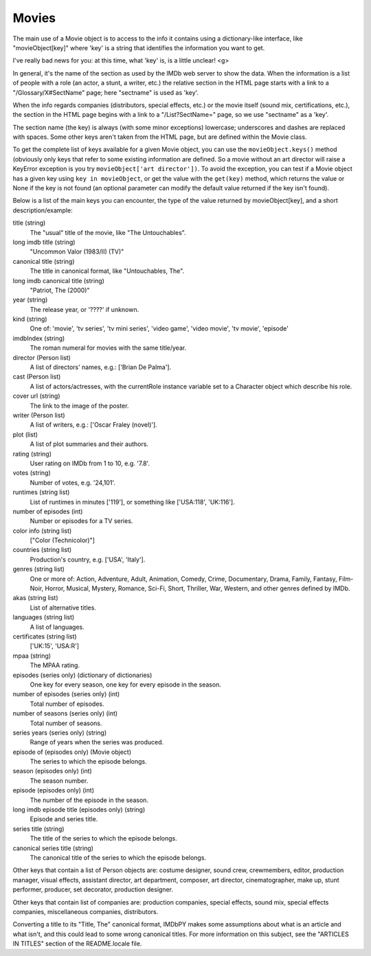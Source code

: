 Movies
======

The main use of a Movie object is to access to the info it contains
using a dictionary-like interface, like "movieObject[key]" where 'key'
is a string that identifies the information you want to get.

I've really bad news for you: at this time, what 'key' is, is a
little unclear! <g>

In general, it's the name of the section as used by the IMDb web server
to show the data. When the information is a list of people with a role
(an actor, a stunt, a writer, etc.) the relative section in the HTML page
starts with a link to a "/Glossary/X#SectName" page; here "sectname"
is used as 'key'.

When the info regards companies (distributors, special effects, etc.)
or the movie itself (sound mix, certifications, etc.), the section in the HTML
page begins with a link to a "/List?SectName=" page, so we use "sectname"
as a 'key'.

The section name (the key) is always (with some minor exceptions) lowercase;
underscores and dashes are replaced with spaces. Some other keys aren't taken
from the HTML page, but are defined within the Movie class.

To get the complete list of keys available for a given Movie object, you can
use the ``movieObject.keys()`` method (obviously only keys that refer
to some existing information are defined. So a movie without an art director
will raise a KeyError exception is you try ``movieObject['art director'])``.
To avoid the exception, you can test if a Movie object has a given key using
``key in movieObject``, or get the value with the ``get(key)`` method,
which returns the value or None if the key is not found (an optional parameter
can modify the default value returned if the key isn't found).

Below is a list of the main keys you can encounter, the type of the value
returned by movieObject[key], and a short description/example:

title (string)
  The "usual" title of the movie, like "The Untouchables".

long imdb title (string)
  "Uncommon Valor (1983/II) (TV)"

canonical title (string)
  The title in canonical format, like "Untouchables, The".

long imdb canonical title (string)
  "Patriot, The (2000)"

year (string)
  The release year, or '????' if unknown.

kind (string)
  One of: 'movie', 'tv series', 'tv mini series', 'video game', 'video movie',
  'tv movie', 'episode'

imdbIndex (string)
  The roman numeral for movies with the same title/year.

director (Person list)
  A list of directors' names, e.g.: ['Brian De Palma'].

cast (Person list)
  A list of actors/actresses, with the currentRole instance variable
  set to a Character object which describe his role.

cover url (string)
  The link to the image of the poster.

writer (Person list)
  A list of writers, e.g.: ['Oscar Fraley (novel)'].

plot (list)
  A list of plot summaries and their authors.

rating (string)
  User rating on IMDb from 1 to 10, e.g. '7.8'.

votes (string)
  Number of votes, e.g. '24,101'.

runtimes (string list)
  List of runtimes in minutes ['119'], or something like ['USA:118', 'UK:116'].

number of episodes (int)
  Number or episodes for a TV series.

color info (string list)
  ["Color (Technicolor)"]

countries (string list)
  Production's country, e.g. ['USA', 'Italy'].

genres (string list)
  One or more of: Action, Adventure, Adult, Animation, Comedy, Crime,
  Documentary, Drama, Family, Fantasy, Film-Noir, Horror, Musical, Mystery,
  Romance, Sci-Fi, Short, Thriller, War, Western, and other genres
  defined by IMDb.

akas (string list)
  List of alternative titles.

languages (string list)
  A list of languages.

certificates (string list)
  ['UK:15', 'USA:R']

mpaa (string)
  The MPAA rating.

episodes (series only) (dictionary of dictionaries)
  One key for every season, one key for every episode in the season.

number of episodes (series only) (int)
  Total number of episodes.

number of seasons (series only) (int)
  Total number of seasons.

series years (series only) (string)
  Range of years when the series was produced.

episode of (episodes only) (Movie object)
  The series to which the episode belongs.

season (episodes only) (int)
  The season number.

episode (episodes only) (int)
  The number of the episode in the season.

long imdb episode title (episodes only) (string)
  Episode and series title.

series title (string)
  The title of the series to which the episode belongs.

canonical series title (string)
  The canonical title of the series to which the episode belongs.


Other keys that contain a list of Person objects are: costume designer,
sound crew, crewmembers, editor, production manager, visual effects,
assistant director, art department, composer, art director, cinematographer,
make up, stunt performer, producer, set decorator, production designer.

Other keys that contain list of companies are: production companies, special
effects, sound mix, special effects companies, miscellaneous companies,
distributors.

Converting a title to its "Title, The" canonical format, IMDbPY makes
some assumptions about what is an article and what isn't, and this could
lead to some wrong canonical titles. For more information on this subject,
see the "ARTICLES IN TITLES" section of the README.locale file.
